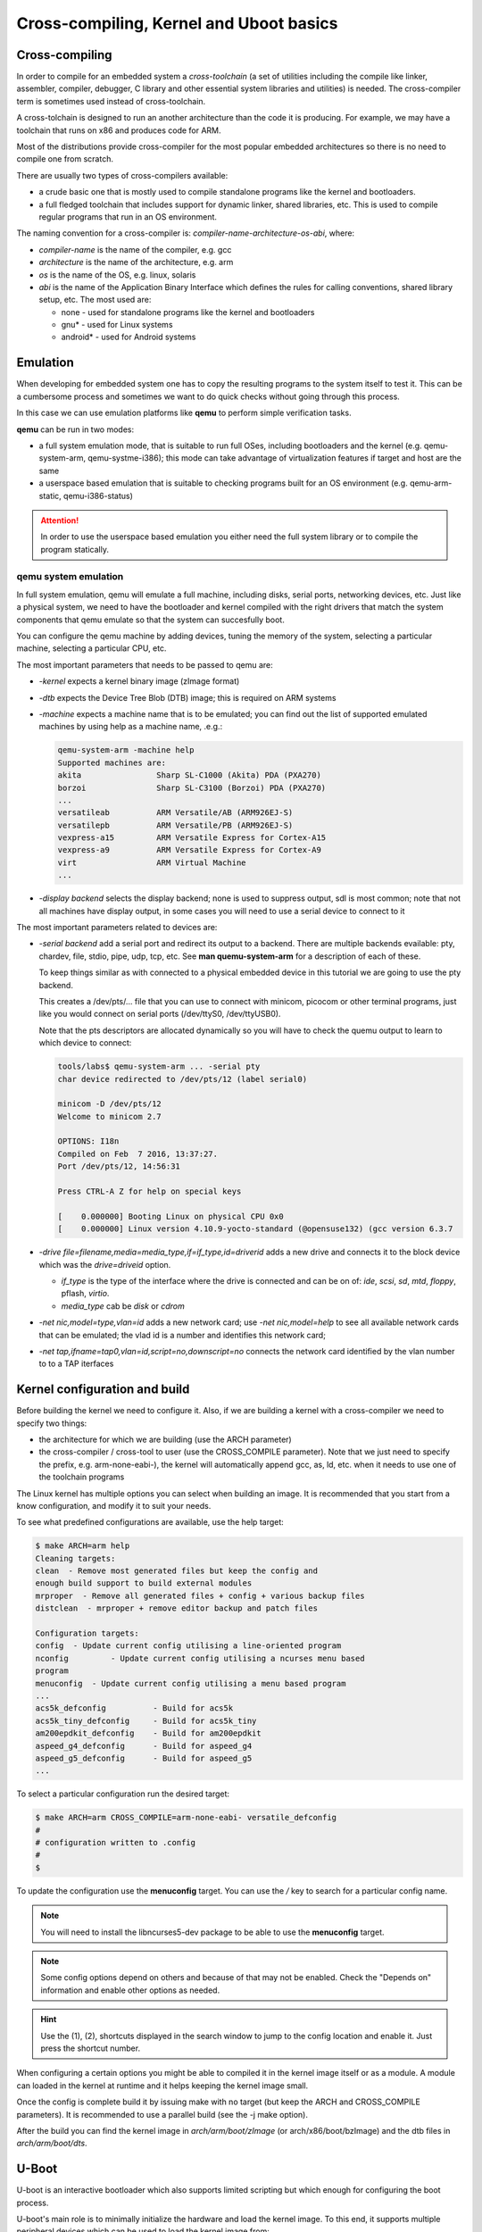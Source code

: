 ========================================
Cross-compiling, Kernel and Uboot basics
========================================

Cross-compiling
===============

In order to compile for an embedded system a *cross-toolchain* (a set
of utilities including the compile like linker, assembler, compiler,
debugger, C library and other essential system libraries and
utilities) is needed. The cross-compiler term is sometimes used
instead of cross-toolchain.

A cross-tolchain is designed to run an another architecture than the
code it is producing. For example, we may have a toolchain that runs
on x86 and produces code for ARM.

Most of the distributions provide cross-compiler for the most popular
embedded architectures so there is no need to compile one from
scratch.

There are usually two types of cross-compilers available:

* a crude basic one that is mostly used to compile standalone programs
  like the kernel and bootloaders.

* a full fledged toolchain that includes support for dynamic linker,
  shared libraries, etc. This is used to compile regular programs that
  run in an OS environment.

The naming convention for a cross-compiler is: *compiler-name*-*architecture*-*os*-*abi*, where:

* *compiler-name* is the name of the compiler, e.g. gcc

* *architecture* is the name of the architecture, e.g. arm

* *os* is the name of the OS, e.g. linux, solaris

* *abi* is the name of the Application Binary Interface which defines
  the rules for calling conventions, shared library setup, etc. The most
  used are:

  * none - used for standalone programs like the kernel and bootloaders

  * gnu* - used for Linux systems

  * android* - used for Android systems

Emulation
=========

When developing for embedded system one has to copy the resulting
programs to the system itself to test it. This can be a cumbersome
process and sometimes we want to do quick checks without going through
this process.

In this case we can use emulation platforms like **qemu** to perform
simple verification tasks.

**qemu** can be run in two modes:

* a full system emulation mode, that is suitable to run full OSes,
  including bootloaders and the kernel (e.g. qemu-system-arm,
  qemu-systme-i386); this mode can take advantage of virtualization
  features if target and host are the same

* a userspace based emulation that is suitable to checking programs
  built for an OS environment (e.g. qemu-arm-static, qemu-i386-status)

.. attention:: In order to use the userspace based emulation you
	       either need the full system library or to compile the
	       program statically.

qemu system emulation
---------------------

In full system emulation, qemu will emulate a full machine, including
disks, serial ports, networking devices, etc. Just like a physical
system, we need to have the bootloader and kernel compiled with the
right drivers that match the system components that qemu emulate so
that the system can succesfully boot.

You can configure the qemu machine by adding devices, tuning the
memory of the system, selecting a particular machine, selecting a
particular CPU, etc.

The most important parameters that needs to be passed to qemu are:

* *-kernel* expects a kernel binary image (zImage format)

* *-dtb* expects the Device Tree Blob (DTB) image; this is required on
  ARM systems

* *-machine* expects a machine name that is to be emulated; you can
  find out the list of supported emulated machines by using help as a
  machine name, .e.g.:

  .. code-block:: shell

     qemu-system-arm -machine help
     Supported machines are:
     akita                Sharp SL-C1000 (Akita) PDA (PXA270)
     borzoi               Sharp SL-C3100 (Borzoi) PDA (PXA270)
     ...
     versatileab          ARM Versatile/AB (ARM926EJ-S)
     versatilepb          ARM Versatile/PB (ARM926EJ-S)
     vexpress-a15         ARM Versatile Express for Cortex-A15
     vexpress-a9          ARM Versatile Express for Cortex-A9
     virt                 ARM Virtual Machine
     ...

* *-display* *backend* selects the display backend; none is used to
  suppress output, sdl is most common; note that not all machines have
  display output, in some cases you will need to use a serial device
  to connect to it

The most important parameters related to devices are:

* *-serial* *backend* add a serial port and redirect its output to a
  backend. There are multiple backends evailable: pty, chardev, file,
  stdio, pipe, udp, tcp, etc. See **man quemu-system-arm** for a
  description of each of these.

  To keep things similar as with connected to a physical embedded
  device in this tutorial we are going to use the pty backend.

  This creates a /dev/pts/... file that you can use to connect with
  minicom, picocom or other terminal programs, just like you would
  connect on serial ports (/dev/ttyS0, /dev/ttyUSB0).

  Note that the pts descriptors are allocated dynamically so you will
  have to check the quemu output to learn to which device to connect:

  .. code-block:: shell

     tools/labs$ qemu-system-arm ... -serial pty
     char device redirected to /dev/pts/12 (label serial0)

     minicom -D /dev/pts/12
     Welcome to minicom 2.7

     OPTIONS: I18n
     Compiled on Feb  7 2016, 13:37:27.
     Port /dev/pts/12, 14:56:31

     Press CTRL-A Z for help on special keys

     [    0.000000] Booting Linux on physical CPU 0x0
     [    0.000000] Linux version 4.10.9-yocto-standard (@opensuse132) (gcc version 6.3.7

* *-drive file=filename,media=media_type,if=if_type,id=driverid* adds
  a new drive and connects it to the block device which was the
  *drive=driveid* option.

  * *if_type* is the type of the interface where the drive is
    connected and can be on of: *ide*, *scsi*, *sd*, *mtd*, *floppy*,
    pflash, *virtio*.

  * *media_type* cab be *disk* or *cdrom*

* *-net nic,model=type,vlan=id* adds a new network card; use *-net
  nic,model=help* to see all available network cards that can be
  emulated; the vlad id is a number and identifies this network card;

* *-net tap,ifname=tap0,vlan=id,script=no,downscript=no* connects the
  network card identified by the vlan number to to a TAP iterfaces


Kernel configuration and build
==============================

Before building the kernel we need to configure it. Also, if we are
building a kernel with a cross-compiler we need to specify two things:

* the architecture for which we are building (use the ARCH parameter)

* the cross-compiler / cross-tool to user (use the CROSS_COMPILE
  parameter). Note that we just need to specify the prefix,
  e.g. arm-none-eabi-), the kernel will automatically append gcc, as,
  ld, etc. when it needs to use one of the toolchain programs

The Linux kernel has multiple options you can select when building an
image. It is recommended that you start from a know configuration, and
modify it to suit your needs.

To see what predefined configurations are available, use the help
target:

.. code-block:: shell

   $ make ARCH=arm help
   Cleaning targets:
   clean  - Remove most generated files but keep the config and
   enough build support to build external modules
   mrproper  - Remove all generated files + config + various backup files
   distclean  - mrproper + remove editor backup and patch files

   Configuration targets:
   config  - Update current config utilising a line-oriented program
   nconfig         - Update current config utilising a ncurses menu based
   program
   menuconfig  - Update current config utilising a menu based program
   ...
   acs5k_defconfig          - Build for acs5k
   acs5k_tiny_defconfig     - Build for acs5k_tiny
   am200epdkit_defconfig    - Build for am200epdkit
   aspeed_g4_defconfig      - Build for aspeed_g4
   aspeed_g5_defconfig      - Build for aspeed_g5
   ...

To select a particular configuration run the desired target:

.. code-block:: shell

   $ make ARCH=arm CROSS_COMPILE=arm-none-eabi- versatile_defconfig
   #
   # configuration written to .config
   #
   $

To update the configuration use the **menuconfig** target. You can use
the */* key to search for a particular config name.

.. note:: You will need to install the libncurses5-dev package to be
	  able to use the **menuconfig** target.

.. note:: Some config options depend on others and because of that may
	  not be enabled. Check the "Depends on" information and
	  enable other options as needed.

.. hint:: Use the (1), (2), shortcuts displayed in the search window
	  to jump to the config location and enable it. Just press the
	  shortcut number.

When configuring a certain options you might be able to compiled it in
the kernel image itself or as a module. A module can loaded in the
kernel at runtime and it helps keeping the kernel image small.

Once the config is complete build it by issuing make with no target
(but keep the ARCH and CROSS_COMPILE parameters). It is recommended to
use a parallel build (see the -j make option).

After the build you can find the kernel image in
*arch/arm/boot/zImage* (or arch/x86/boot/bzImage) and the dtb files in
*arch/arm/boot/dts*.


U-Boot
======

U-boot is an interactive bootloader which also supports limited
scripting but which enough for configuring the boot process.

U-boot's main role is to minimally initialize the hardware and load
the kernel image. To this end, it supports multiple peripheral devices
which can be used to load the kernel image from:

* various flash devices

* SD card / eMMC devices

* USB storage

* remotely, via TFTP; it supports various ethernet devices as well as
  standard USB ethernet dongles (USB CDC)

* raw block devices or FAT, EXT2 or EXT4 filesystems


Configuration and build
-----------------------

U-Boot shares the same build and configuration infrastructure as the
kernel. Because of that, building and configuring u-boot is very
similar with the kernel.

The same ARCH and CROSS_COMPILE make variables can be used to select
the architecture and cross-compiler. As the kernel, u-boot must be
first configure before building the image.

The supported images are stored in the *configs/* directory and you
can use one of the filenames there as the target to start with an
already predefined configuration.

To update a configuration use the **menuconfig** target. See the
`Kernel configuration and build` section on more information about the
**menuconfig** target.

Differently from the kernel, U-Boot does not suport modules, all
options are either built in the image or are disabled.

The compiled image is called *u-boot* and is placed in the top
directory.


Boot formats
------------

U-boot also support multiple "boot formats", basically it knows how to
interpret the given file, load it at the write address, descompress
it, performs relocations, and jump to the entry point. The supported
formats are:

* bootm - boot an application image from file

* bootz - boots a Linux zImage from memory

* bootelf - boot from an ELF image in memory

* bootefi - boots an EFI payload from memory

* bootp - boot image via network using BOOTP/TFTP protocol


Enviroment variables
--------------------

U-boot support persistent storage for its configuration, called
environment. The environment is composed of multiple variables, each
with its own values. The environment can be manipulated with the
following commands:

* env default [-f] -a - [forcibly] reset default environment

* env default [-f] var [...] - [forcibly] reset variable(s) to their default values

* env delete [-f] var [...] - [forcibly] delete variable(s)

* env export [-t | -b | -c] [-s size] addr [var ...] - export environment

* env import [-d] [-t [-r] | -b | -c] addr [size] - import environment

* env print [-a | name ...] - print environment

* env run var [...] - run commands in an environment variable

* env save - save environment

* env set [-f] name [arg ...]

Some environment variables have special meaning:

* bootcmd - the contents of this variable is run by u-boot if the boot
  is not interrupted

* bootargs - the contents of this variable is passed to the kernel

* bootdelay - how many seconds to wait before performing autoboot

* baudrate - the baudrate to be used by the serial driver

Other variables have a a somehow standard meaning, and they are used
in the boot scripts, although the actual names may be different
accross different boards:

* ftd_file - the DTB file name that is to be loaded by the boot scripts

* ftd_addr - address in memory where the DTB file is loaded

* kernel_addr / load_addr - address in memory where to load the kernel

Booting from eMMC
-----------------

Booting from eMMC involves two steps: selecting the eMMC device and
partition and than loading the zImage and DTB files from either the
raw device (from a given sector) or from a filesystem.

The usual sequence is the following: set the mmc device, issue the mmc
rescan commands to read the partitions, and then issuing the fatload,
ext2load or ext4load commands to load a file to a specified address.

.. code-block:: shell

   => mmc dev 0
   => mmc rescan
   => fatload mmc 0:1 ${loadaddr} ${zImage}
   => fatload mmc 0:1 ${ftdaddr} ${fdtfile}
   => bootz ${loadaddr} - ${ftdaddr}


Booting via TFTP
----------------

The TFTP boot process relies on DHCP to obtain an IP address from the
server and then load images (zImage, dtb) in memory with the TFTP
protocol. This is an example of a TFTP boot sequence:

.. code-block:: shell

   => tftpboot ${loadaddr} ${zImage}
   => tftpboot ${ftdaddr} ${fdtfile}
   => bootz ${loadaddr} - ${ftdaddr}

.. note:: If the an USB ethernet device is used you need to start the
	  usb stack first:

	  .. code-block:: shell

	     => usb start


Exercises
=========

Installing cross-compiler
-------------------------

For this task we will install an ARM cross-compiler on an x86
system. Use the system package manager utility to install a gcc ARM
cross-compiler.

.. hint:: On Ubuntu you can use the *apt-cache* tool to query which
	  packages are available:

	  .. code-block:: shell

	     $ sudo apt-cache search gcc-arm
	     gcc-arm-linux-gnueabihf - GNU C compiler for the armhf architecture
	     gcc-arm-linux-androideabi - cross toolchain and binutils for Android/Bionic on ARM
	     gcc-arm-linux-gnueabi - GNU C compiler for the armel architecture
	     gcc-arm-none-eabi - GCC cross compiler for ARM Cortex-A/R/M processors
	     gcc-arm-none-eabi-source - GCC cross compiler for ARM Cortex-A/R/M processors (source)

.. hint:: On Ubuntu you can use the *apt-get* tool to install a
	  package:

	  .. code-block:: shell

	     $ sudo apt-get install gcc-arm-none-gnueabi gcc-arm-linux-gnueabi

For the next task compile a basic hello world program:

.. code-block:: c

   #include <stdio.h>

   int main(void)
   {
       printf("Hello world!\n");
   }


.. note:: Using se the arm-none-eabi-gcc cross-compiler will not be
	  successfull because this basic cross-compiler does not have
	  support for building regular programs that are suposed to
	  run in a OS.

	  .. code-block:: shell

	     tools/labs $ $ arm-none-eabi-gcc templates/kernel_uboot/hello_world.c
	     /usr/lib/gcc/arm-none-eabi/4.9.3/../../../arm-none-eabi/lib/libc.a(lib_a-exit.o): In function `exit':
	     /build/newlib-5zwpxE/newlib-2.2.0+git20150830.5a3d536/build/arm-none-eabi/newlib/libc/stdlib/../../../../../newlib/libc/stdlib/exit.c:70: undefined reference to `_exit'
	     /usr/lib/gcc/arm-none-eabi/4.9.3/../../../arm-none-eabi/lib/libc.a(lib_a-sbrkr.o): In function `_sbrk_r':
	     /build/newlib-5zwpxE/newlib-2.2.0+git20150830.5a3d536/build/arm-none-eabi/newlib/libc/reent/../../../../../newlib/libc/reent/sbrkr.c:58: undefined reference to `_sbrk'
	     /usr/lib/gcc/arm-none-eabi/4.9.3/../../../arm-none-eabi/lib/libc.a(lib_a-writer.o): In function `_write_r':
	     /build/newlib-5zwpxE/newlib-2.2.0+git20150830.5a3d536/build/arm-none-eabi/newlib/libc/reent/../../../../../newlib/libc/reent/writer.c:58: undefined reference to `_write'
	     /usr/lib/gcc/arm-none-eabi/4.9.3/../../../arm-none-eabi/lib/libc.a(lib_a-closer.o): In function `_close_r':
	     /build/newlib-5zwpxE/newlib-2.2.0+git20150830.5a3d536/build/arm-none-eabi/newlib/libc/reent/../../../../../newlib/libc/reent/closer.c:53: undefined reference to `_close'
	     /usr/lib/gcc/arm-none-eabi/4.9.3/../../../arm-none-eabi/lib/libc.a(lib_a-lseekr.o): In function `_lseek_r':
	     /build/newlib-5zwpxE/newlib-2.2.0+git20150830.5a3d536/build/arm-none-eabi/newlib/libc/reent/../../../../../newlib/libc/reent/lseekr.c:58: undefined reference to `_lseek'
	     /usr/lib/gcc/arm-none-eabi/4.9.3/../../../arm-none-eabi/lib/libc.a(lib_a-readr.o): In function `_read_r':
	     /build/newlib-5zwpxE/newlib-2.2.0+git20150830.5a3d536/build/arm-none-eabi/newlib/libc/reent/../../../../../newlib/libc/reent/readr.c:58: undefined reference to `_read'
	     /usr/lib/gcc/arm-none-eabi/4.9.3/../../../arm-none-eabi/lib/libc.a(lib_a-fstatr.o): In function `_fstat_r':
	     /build/newlib-5zwpxE/newlib-2.2.0+git20150830.5a3d536/build/arm-none-eabi/newlib/libc/reent/../../../../../newlib/libc/reent/fstatr.c:62: undefined reference to `_fstat'
	     /usr/lib/gcc/arm-none-eabi/4.9.3/../../../arm-none-eabi/lib/libc.a(lib_a-isattyr.o): In function `_isatty_r':
	     /build/newlib-5zwpxE/newlib-2.2.0+git20150830.5a3d536/build/arm-none-eabi/newlib/libc/reent/../../../../../newlib/libc/reent/isattyr.c:58: undefined reference to `_isatty'
	     collect2: error: ld returned 1 exit status


After sucessfully compiling the program determine if this is indeed an
ARM binary.

.. hint:: Use the arm-linux-gnueabi-gcc cross-compiler and file to
	  inspect the binary.

	  .. code-block:: shell

	     tools/labs $ arm-linux-gnueabi-gcc templates/kernel_uboot/hello_world.c
	     tools/labs $ file a.out
	     a.out: ELF 32-bit LSB executable, ARM, EABI5 version 1 (SYSV), dynamically linked, interpreter /lib/ld-linux.so.3, for GNU/Linux 3.2.0, BuildID[sha1]=f673b3d4e773965cbfc954f1f95a3dd103093ea4, not stripped


Next, lets verify that this binary can be run on ARM platforms.

.. hint:: Use qemu in user emulation mode.

.. attention:: By default the program is compiled to use dynamic
	       shared objects and most likely you will not have an ARM
	       rootfs available, thus the emulation will fail:

	       .. code-block:: shell

		  tools/labs $ qemu-arm-static ./a.out
		  /lib/ld-linux.so.3: No such file or directory

.. hint:: Compile the program statically and then test it with qemu in
	  user emulation mode:

	  .. code-block:: shell

	     tools/labs$ arm-linux-gnueabi-gcc -static templates/kernel_uboot/hello_world.c
	     tools/labs$ qemu-arm-static ./a.out
	     Hello world!

Download and run Yocto precompiled images
-----------------------------------------

Download a Yocto qemu image for ARM and run it in full system
emulation.

.. note:: You can download precompiled Yocto images from
	  http://downloads.yoctoproject.org/releases/yocto.


Download both the prebuilt kernel image (*zImage*) and a DTB (Device
Tree Blob) for the emulated machine (zImage-versatile-pb.dtb).

Boot the kernel using the downloaded images.

.. hint:: Use the -kernel, -dtb and -machine parameters to
	  qemu-system-arm.

.. note:: You will notice that the kernel will start booting but it
	  will soon "panic" because there is no root filesystem to
	  mount:

	  .. code-block:: shell

			  [    7.199378] VFS: Unable to mount root fs on unknown-block(0,0)
			  [    7.201632] User configuration error - no valid root filesystem found
			  [    7.203310] Kernel panic - not syncing: Invalid configuration from end user prevg
			  [    7.206379] CPU: 0 PID: 1 Comm: swapper Not tainted 4.10.9-yocto-standard #1
			  [    7.208081] Hardware name: ARM-Versatile (Device Tree Support)
			  [    7.210825] [<c0017890>] (unwind_backtrace) from [<c0013c50>] (show_stack+0x20/0)
			  [    7.215067] [<c0013c50>] (show_stack) from [<c03be03c>] (dump_stack+0x20/0x28)
			  [    7.219920] [<c03be03c>] (dump_stack) from [<c00e90ac>] (panic+0xc4/0x240)
			  [    7.222418] [<c00e90ac>] (panic) from [<c097f400>] (mount_block_root+0x1d0/0x2b4)
			  [    7.227614] [<c097f400>] (mount_block_root) from [<c097f6ac>] (mount_root+0xd0/0)
			  [    7.232490] [<c097f6ac>] (mount_root) from [<c097f88c>] (prepare_namespace+0x188)
			  [    7.237579] [<c097f88c>] (prepare_namespace) from [<c097ef5c>] (kernel_init_free)
			  [    7.243256] [<c097ef5c>] (kernel_init_freeable) from [<c06d90cc>] (kernel_init+0)
			  [    7.249449] [<c06d90cc>] (kernel_init) from [<c000f890>] (ret_from_fork+0x14/0x2)
			  [    7.255485] ---[ end Kernel panic - not syncing: Invalid configuration from end g


Add a serial device to the qemu configuration that is redirected to a
pts virtual terminal and boot with no display. Connect to the serial
with minicom or picocom.

.. hint:: Find out the pts descriptor you need to connect to from the
	  qemu output. See `qemu system emulation`_ on how to add a
	  serial device.

Download qemu rootfs image and boot to userspace.

.. hint:: Download core-image-minimal-qemuarm.ext4 and add a new drive
	  to qemu. See `qemu system emulation`_ on how to add a new
	  drive.

.. hint:: If you are seeing the following error:

	  .. code-block:: shell

	     [    7.115236] 010f            4096 ram15
	     [    7.115245]  (driver?)
	     [    7.117659] 0800            8788 sda
	     [    7.117701]  driver: sd
	     [    7.120932] VFS: Unable to mount root fs on unknown-block(0,0)
	     [    7.122458] User configuration error - no valid root filesystem found

	  you need to tell the kernel what is the device that the root
	  filesystem neesd to be mounted


Configure and build kernel
--------------------------

Configure your own kernel, build it and boot it. Make sure to change
the -kernel and -dtb options to point to the new files (see `Kernel
configuration and build`_).

.. hint:: Start with the default config for the veratile machine. Use
	  the ARCH and CROSS_COMPILE make variables to select the
	  architecture and the toolchain to use.

.. hint:: If the following error message is seen when booting the
	  compiled image:

	  .. code-block:: shell

	     010f            4096 ram15
	     (driver?)
	     Kernel panic - not syncing: VFS: Unable to mount root fs on unknown-block(0,0)

	  and a drive option has been added to qemu, it means that the
	  disk driver is not configured. To determine which drivers we
	  need to compile, boot with the Yocto kernel and work your
	  way back from the /dev/sda device:

	  .. code-block:: shell

	     root@qemuarm:~# ls -la /sys/block/sda/device/  | grep driver
	     lrwxrwxrwx    1 root     root             0 May 27 15:37 driver -> ../../../../../../../../../bus/scsi/drivers/sd
	     root@qemuarm:~# ls -la /sys/block/ | grep sda
	     lrwxrwxrwx    1 root     root             0 May 27 14:43 sda -> ../devices/platform/amba/10001000.pci-controller/pci0000:00/0000:00:0c.0/host0/target0:0:0/0:0:0:0/block/sda
	     root@qemuarm:~# ls -la /sys/devices/platform/amba/10001000.pci-controller/pci0000:00/0000:00:0c.0/ | grep driver
	     lrwxrwxrwx    1 root     root             0 May 27 14:44 driver -> ../../../../../../bus/pci/drivers/sym53c8xx
	     -rw-r--r--    1 root     root          4096 May 27 14:44 driver_override
	     root@qemuarm:~# ls -la /sys/devices/platform/amba/10001000.pci-controller | grep driver
	     lrwxrwxrwx    1 root     root             0 May 27 14:47 driver -> ../../../../bus/platform/drivers/versatile-pci
	     -rw-r--r--    1 root     root          4096 May 27 14:47 driver_override

	  Based on the above information we determined that we need
	  the SCSI disk driver (BLK_DEV_SD), sym53c8xx SCSI driver as
	  well as the versatile-pci PCI driver. Search and enable
	  those two options (along with any required dependencies)
	  with the **menuconfig** target.

.. hint:: If the following error message is seen even after compiling
	  the disk drivers:

	  .. code-block:: c

	     [    4.366983] No filesystem could mount root, tried:
	     [    4.367000]  ext2
	     [    4.367097]  cramfs
	     [    4.367140]  minix
	     [    4.367183]  romfs
	     [    4.367232]
	     [    4.367416] Kernel panic - not syncing: VFS: Unable to mount root fs on unknown-)

	  it means that we did not compile in the filesystem driver
	  for the image we are using. Enable to required filesystem
	  driver in the kernel config.


.. hint:: If the following error message is seen even after compling
	  the ext4 filesystem:

	  .. code-block:: c

	     [    5.908464] EXT4-fs (sda): re-mounted. Opts: data=ordered
	     [   13.364109] sd 0:0:0:0: [sda] Synchronizing SCSI cache
	     [   13.371596] reboot: System halted

	  just enabled devtmpfs.

Verify that you have booted your own compiled kernel.

.. hint:: Check the /proc/version file.


u-boot configuration and boot
-----------------------------

Download the uboot source from git://git.denx.de/u-boot.git and
checkout at v2017.05 tag. Then build an image for the
vexpress_ca9x4 machine and boot it with qemu.


.. hint:: For all make commands don't forget to set the architecture
	  and cross-compiler.

.. hint:: You can specify the uboot image to qemu with the -kernel
	  parameter.

.. hint:: Select the same machine to emulate as the image was built
	  for.

.. hint:: This particular uboot image will not show anything on the
	  display. Make sure to setup a serial device which you can
	  use to interact with uboot.

If all goes well you will be greeting with the following text on the
serial:

.. code-block:: c

   U-Boot 2017.05 (May 27 2017 - 20:45:08 +0300)

   DRAM:  128 MiB
   WARNING: Caches not enabled
   Flash: 128 MiB
   MMC:   MMC: 0
   *** Warning - bad CRC, using default environment

   In:    serial
   Out:   serial
   Err:   serial
   Net:   smc911x-0
   Hit any key to stop autoboot:  2

U-boot basic commands
---------------------

Inspect the environment variables and determine the list and order of
the boot methods the bootloader will try, based on the curret /
default configuration.


.. hint:: Start inspecting from bootcmd, and follow the various
	  commands and variables it jumps through


U-boot: load and boot kernel from mmc
-------------------------------------

For this task we want to prepare an SD card image based on the
downloaded Yocto image and use it to boot the system using u-boot.

Start by recompiling the kernel for the the *vexpress* platform and
verify that it boots using qemu.

.. note:: You won't be able to mount the root filesystem yet, since
	  this platform does not have suppport for PCI and SCSI, but
	  you should see the kernel boot and stuck here:

	  .. code-block:: shell

	  VFS: Cannot open root device "sda" or unknown-block(0,0): error -6
	  Please append a correct "root=" boot option; here are the available partitions:
	  1f00          131072 mtdblock0
	  (driver?)
	  1f01           32768 mtdblock1
	  (driver?)
	  Kernel panic - not syncing: VFS: Unable to mount root fs on unknown-block(0,0)
	  CPU: 0 PID: 1 Comm: swapper/0 Not tainted 4.12.0-rc1+ #18
	  Hardware name: ARM-Versatile Express
	  [<8010f2e0>] (unwind_backtrace) from [<8010b7e8>] (show_stack+0x10/0x14)
	  [<8010b7e8>] (show_stack) from [<803b1f10>] (dump_stack+0x94/0xa8)
	  [<803b1f10>] (dump_stack) from [<801d4d58>] (panic+0xdc/0x254)
	  [<801d4d58>] (panic) from [<8090123c>] (mount_block_root+0x1c0/0x294)
	  [<8090123c>] (mount_block_root) from [<8090142c>] (mount_root+0x11c/0x124)
	  [<8090142c>] (mount_root) from [<8090158c>] (prepare_namespace+0x158/0x1a0)
	  [<8090158c>] (prepare_namespace) from [<80900ed8>] (kernel_init_freeable+0x270/0x28)
	  [<80900ed8>] (kernel_init_freeable) from [<806547ac>] (kernel_init+0x8/0x110)
	  [<806547ac>] (kernel_init) from [<80107638>] (ret_from_fork+0x14/0x3c)
	  ---[ end Kernel panic - not syncing: VFS: Unable to mount root fs on unknown-block()


.. hint:: If you don't see any boot messages on the serial port use
	  the "console=ttyAMA0". The default config for this platform
	  is to use the frame buffer console.

Next configure qemu to emulate an SD card, change the kernel
parameters to use to use the SD card for the root filesystem and this
time we should be able to complete the boot to userspace.

.. hint:: Add a new drive to the qemu configuration with the interface
	  type set to *sd*.

.. hint:: If you see the following error:

	  .. code-block:: c

	     VFS: Cannot open root device "sda" or unknown-block(0,0): error -6
	     Please append a correct "root=" boot option; here are the available partitions:
	     1f00          131072 mtdblock0
	     (driver?)
	     1f01           32768 mtdblock1
	     (driver?)
	     b300          102400 mmcblk0
	     driver: mmcblk
	     Kernel panic - not syncing: VFS: Unable to mount root fs on unknown-block(0,0)

	  it means that you didn't set a correct root option for the
	  kernel. Fortunatelly the output above is letting us know
	  what block device are available. Since we want to use the SD
	  card, mmcblk0 is our device.


OK, now that we determined the qemu configuration and kernel
parameters we can start to prepare the SD card so that we can use it
from uboot to load and boot the kernel.

First enlarge the Yocto image to make space for the zImage and dtb
file. For this we will use the **resize2fs** tool to increase the size
to 50M.

.. note:: You might need to run fsck.ext4 if the tools refuses to
	  increase the size.

Then copy the zImage and dtb file to the */boot* directory on the
image.

.. hint:: Mount the image with the -o loop option and copy the
	  required files, then umount the image:

	  .. code-block:: shell

	     sudo mount core-image-minimal-qemuarm.ext4 /tmp/mnt
	     sudo cp ~/src/linux/arch/arm/boot/zImage /mnt/tmp/boot
	     sudo cp ~/src/linux/arch/arm/boot/dts/vexpress-v2p-ca9.dtb /tmp/mnt/boot/
	     sudo umount /tmp/mnt

At this point we are ready to use the SD card. Use qemu with the same
configuration as above and boot u-boot instead of the kernel.

.. hint:: Remove the -dtb option since we are going to load it from
	  the emulated SD card.

Now we should load the bzImage and dtb from the SD card to
memory. Before doing so, we need to inspect the memory mapping to
and determine where can we load them.

.. hint:: Use the bdinfo command:

   .. code-block:: shell

      => bdinfo
      arch_number = 0x000008E0
      boot_params = 0x60002000
      DRAM bank   = 0x00000000
      -> start    = 0x60000000
      -> size     = 0x08000000
      DRAM bank   = 0x00000001
      -> start    = 0x80000000
      -> size     = 0x00000004
      eth0name    = smc911x-0
      ethaddr     = 52:54:00:12:34:56
      current eth = smc911x-0
      ip_addr     = <NULL>
      baudrate    = 38400 bps
      TLB addr    = 0x67FF0000
      relocaddr   = 0x67F7D000
      reloc off   = 0x0777D000
      irq_sp      = 0x67EDCEF0
      sp start    = 0x67EDCEE0

   Notice that we can only use the first DRAM bank and that the memory
   start address is 0x60000000. Also note that boot_params are stored
   at 0x60002000, so we need to give it some room.

   Given the above, a good address to load the kernel image is
   0x60008000. As for the dtb, we need to take into account the kernel
   image size (and potential increases), so 0x61000000 seems a good
   address.

Once the load addreses are determined load the files into memory and
boot the kernel. Review the `Booting from eMMC`_  section.

.. hint:: Note that in our case the emulated SD card is not partition,
	  so avoid passing one to the ext4load commands.

U-boot: load and boot kernel from network
-----------------------------------------

For this task we want to load the kernel and DTB from the network. To
do so, we need to add a netwoking device to the qemu configuration and
allow it to communicate with the host. We also need to setup a DHCP
and TFTP server.

First we need to setup a tap interface. Use the
*tools/labs/qemu/create_net.sh* script for that.

.. note:: The script expects *tap0* or *tap1* as a parameter and it
	  will use it to setup either one. The script will also start
	  a DHCP and a TFTP server.

	  The TFTP server will serve files from the tftp directory
	  relative to the one you run the script, so create the
	  necessary link in that directory.

Next, use the tftpboot command to load the zImage and dtb file (see
`Booting via TFTP`_).
